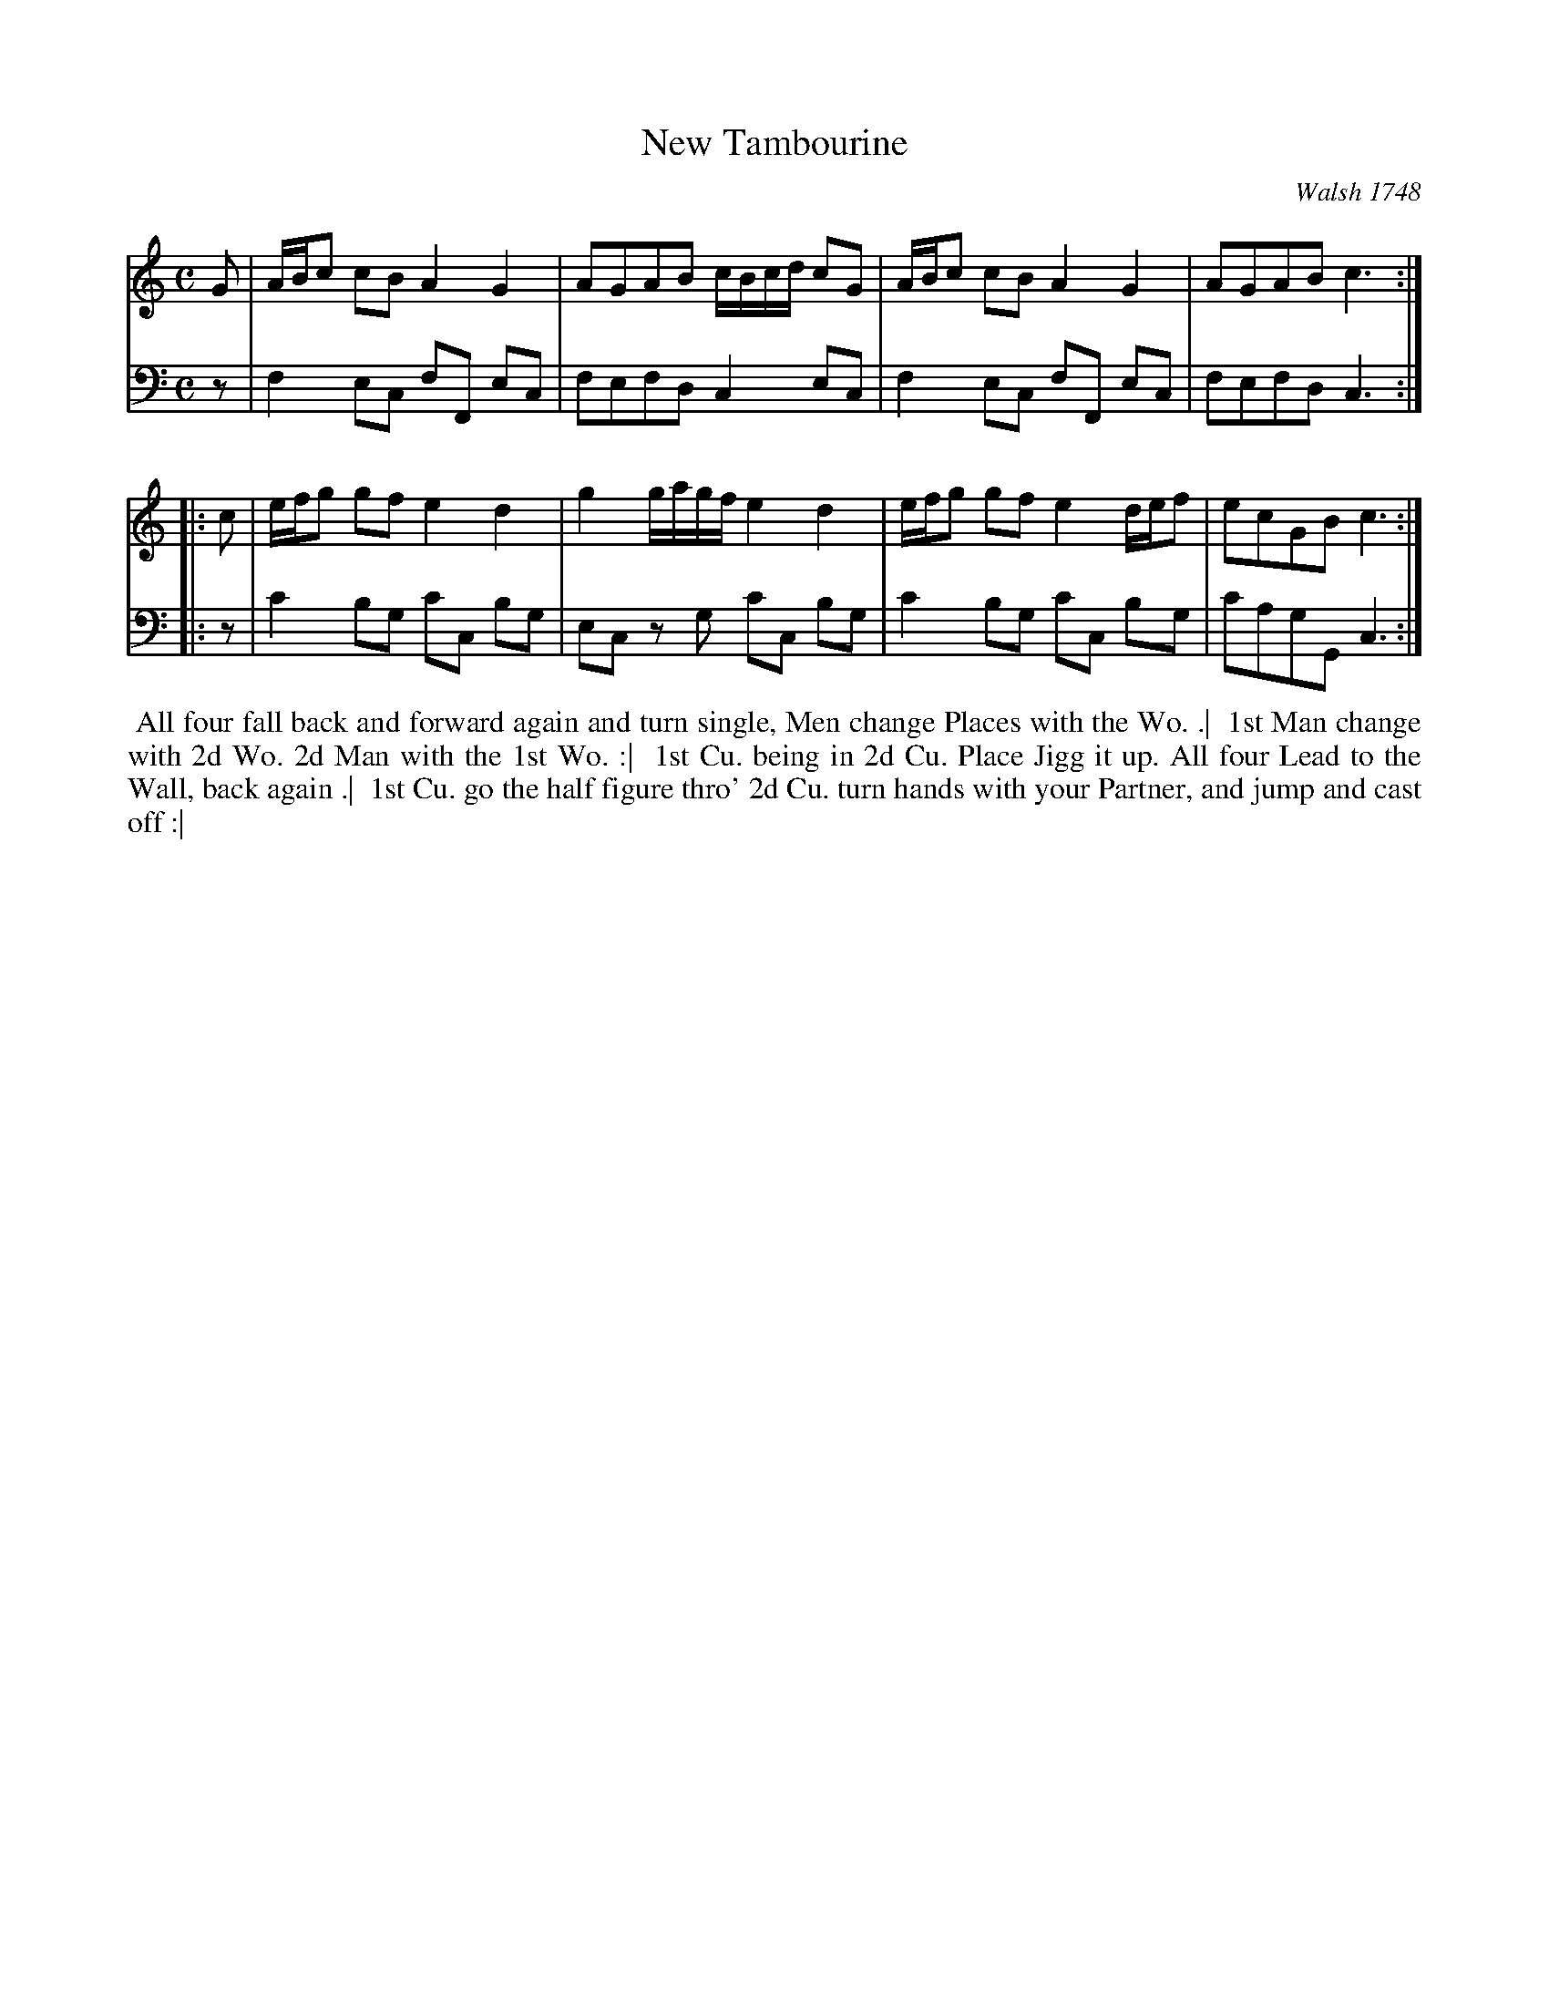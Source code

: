 X: 4334
T: New Tambourine
O: Walsh 1748
N: Pub: J. Walsh, London, 1748
Z: 2012 John Chambers <jc:trillian.mit.edu>
M: C
L: 1/8
K: C
%
V: 1
   G | A/B/c cB A2 G2 | AGAB  c/B/c/d/ cG | A/B/c cB A2 G2    | AGAB c3 :|
|: c | e/f/g gf e2 d2 | g2 g/a/g/f/ e2 d2 | e/f/g gf e2 d/e/f | ecGB c3 :|
%
V: 2 clef=bass middle=d
   z | f2  ec fF  ec | fefd  c2  ec | f2  ec fF  ec | fefd  c3 :|
|: z | c'2 bg c'c bg | ec zg c'c bg | c'2 bg c'c bg | c'agG c3 :|
%%begintext align
%% All four fall back and forward again and turn single, Men change Places with the Wo. .|
%% 1st Man change with 2d Wo. 2d Man with the 1st Wo. :|
%% 1st Cu. being in 2d Cu. Place Jigg it up. All four Lead to the Wall, back again .|
%% 1st Cu. go the half figure thro' 2d Cu. turn hands with your Partner, and jump and cast off :|
%%endtext
